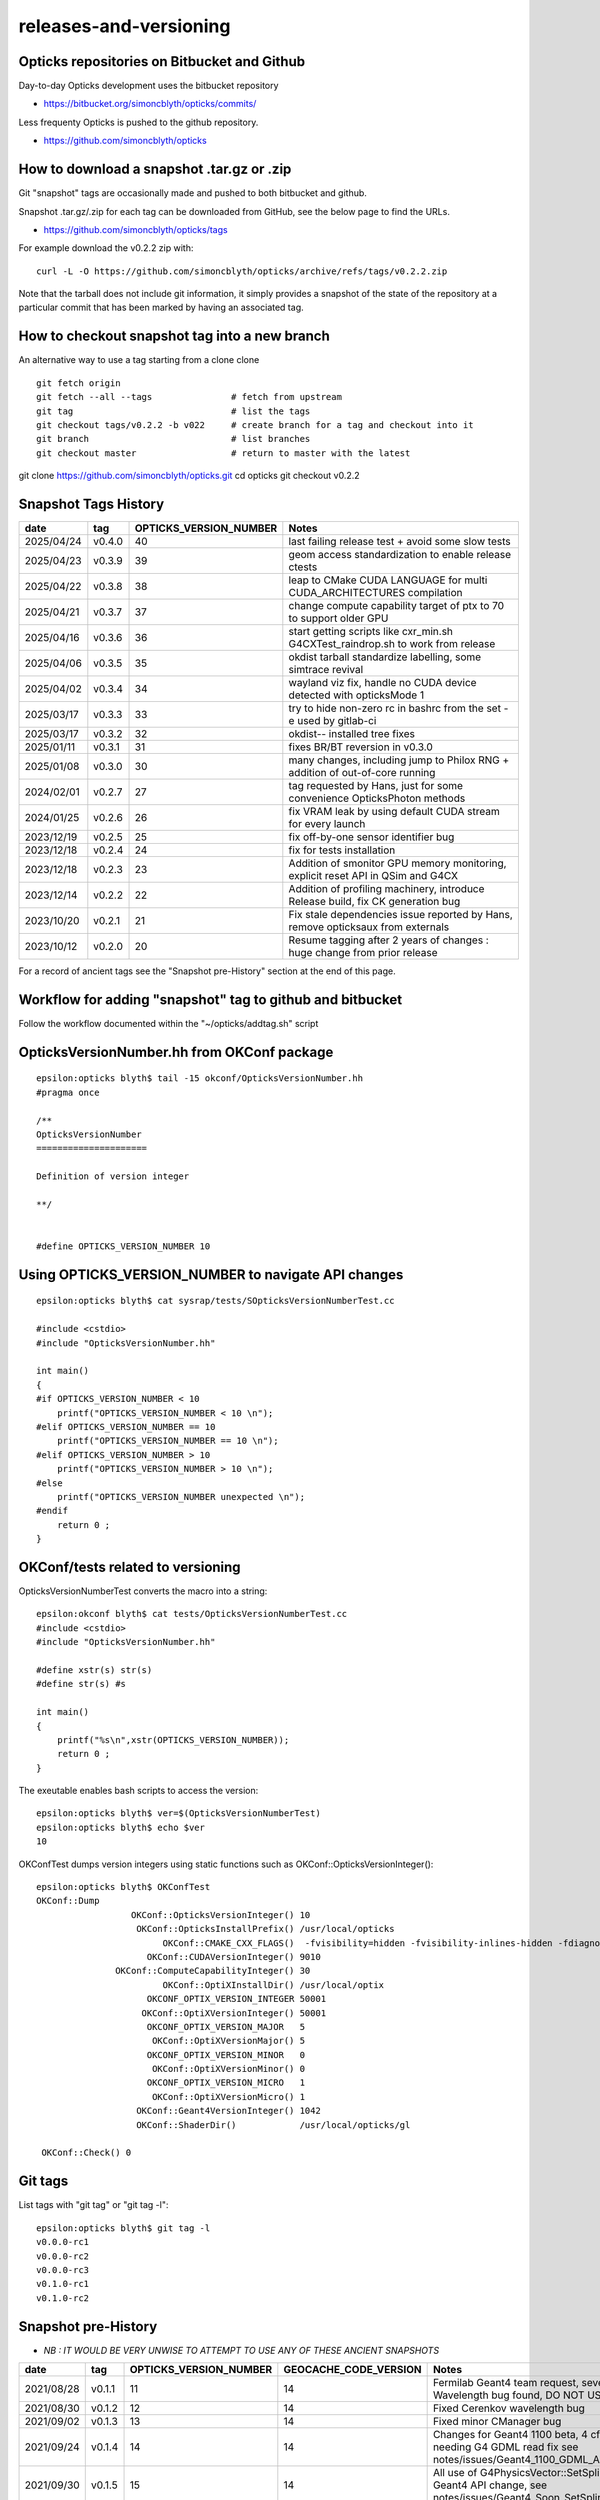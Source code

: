 releases-and-versioning
===========================

Opticks repositories on Bitbucket and Github
-----------------------------------------------

Day-to-day Opticks development uses the bitbucket repository

* https://bitbucket.org/simoncblyth/opticks/commits/

Less frequenty Opticks is pushed to the github repository.

* https://github.com/simoncblyth/opticks



How to download a snapshot .tar.gz or .zip
---------------------------------------------

Git "snapshot" tags are occasionally made and pushed to
both bitbucket and github.

Snapshot .tar.gz/.zip for each tag can be downloaded from GitHub,
see the below page to find the URLs.

* https://github.com/simoncblyth/opticks/tags

For example download the v0.2.2 zip with::

    curl -L -O https://github.com/simoncblyth/opticks/archive/refs/tags/v0.2.2.zip

Note that the tarball does not include git information, it simply provides
a snapshot of the state of the repository at a particular commit that has been
marked by having an associated tag.


How to checkout snapshot tag into a new branch
------------------------------------------------

An alternative way to use a tag starting from a clone clone

::

    git fetch origin
    git fetch --all --tags               # fetch from upstream
    git tag                              # list the tags
    git checkout tags/v0.2.2 -b v022     # create branch for a tag and checkout into it
    git branch                           # list branches
    git checkout master                  # return to master with the latest




git clone https://github.com/simoncblyth/opticks.git
cd opticks
git checkout v0.2.2





Snapshot Tags History
----------------------

+------------+---------+-------------------------+---------------------------------------------------------------------------------+
| date       | tag     | OPTICKS_VERSION_NUMBER  | Notes                                                                           |
+============+=========+=========================+=================================================================================+
| 2025/04/24 | v0.4.0  | 40                      | last failing release test + avoid some slow tests                               |
+------------+---------+-------------------------+---------------------------------------------------------------------------------+
| 2025/04/23 | v0.3.9  | 39                      | geom access standardization to enable release ctests                            |
+------------+---------+-------------------------+---------------------------------------------------------------------------------+
| 2025/04/22 | v0.3.8  | 38                      | leap to CMake CUDA LANGUAGE for multi CUDA_ARCHITECTURES compilation            |
+------------+---------+-------------------------+---------------------------------------------------------------------------------+
| 2025/04/21 | v0.3.7  | 37                      | change compute capability target of ptx to 70 to support older GPU              |
+------------+---------+-------------------------+---------------------------------------------------------------------------------+
| 2025/04/16 | v0.3.6  | 36                      | start getting scripts like cxr_min.sh G4CXTest_raindrop.sh to work from release |
+------------+---------+-------------------------+---------------------------------------------------------------------------------+
| 2025/04/06 | v0.3.5  | 35                      | okdist tarball standardize labelling, some simtrace revival                     |
+------------+---------+-------------------------+---------------------------------------------------------------------------------+
| 2025/04/02 | v0.3.4  | 34                      | wayland viz fix, handle no CUDA device detected with opticksMode 1              |
+------------+---------+-------------------------+---------------------------------------------------------------------------------+
| 2025/03/17 | v0.3.3  | 33                      | try to hide non-zero rc in bashrc from the set -e used by gitlab-ci             |
+------------+---------+-------------------------+---------------------------------------------------------------------------------+
| 2025/03/17 | v0.3.2  | 32                      | okdist-- installed tree fixes                                                   |
+------------+---------+-------------------------+---------------------------------------------------------------------------------+
| 2025/01/11 | v0.3.1  | 31                      | fixes BR/BT reversion in v0.3.0                                                 |
+------------+---------+-------------------------+---------------------------------------------------------------------------------+
| 2025/01/08 | v0.3.0  | 30                      | many changes, including jump to Philox RNG + addition of out-of-core running    |
+------------+---------+-------------------------+---------------------------------------------------------------------------------+
| 2024/02/01 | v0.2.7  | 27                      | tag requested by Hans, just for some convenience OpticksPhoton methods          |
+------------+---------+-------------------------+---------------------------------------------------------------------------------+
| 2024/01/25 | v0.2.6  | 26                      | fix VRAM leak by using default CUDA stream for every launch                     |
+------------+---------+-------------------------+---------------------------------------------------------------------------------+
| 2023/12/19 | v0.2.5  | 25                      | fix off-by-one sensor identifier bug                                            |
+------------+---------+-------------------------+---------------------------------------------------------------------------------+
| 2023/12/18 | v0.2.4  | 24                      | fix for tests installation                                                      |
+------------+---------+-------------------------+---------------------------------------------------------------------------------+
| 2023/12/18 | v0.2.3  | 23                      | Addition of smonitor GPU memory monitoring, explicit reset API in QSim and G4CX |
+------------+---------+-------------------------+---------------------------------------------------------------------------------+
| 2023/12/14 | v0.2.2  | 22                      | Addition of profiling machinery, introduce Release build, fix CK generation bug |
+------------+---------+-------------------------+---------------------------------------------------------------------------------+
| 2023/10/20 | v0.2.1  | 21                      | Fix stale dependencies issue reported by Hans, remove opticksaux from externals |
+------------+---------+-------------------------+---------------------------------------------------------------------------------+
| 2023/10/12 | v0.2.0  | 20                      | Resume tagging after 2 years of changes : huge change from prior release        |
+------------+---------+-------------------------+---------------------------------------------------------------------------------+

For a record of ancient tags see the "Snapshot pre-History" section at the end of this page.


Workflow for adding "snapshot" tag to github and bitbucket
------------------------------------------------------------

Follow the workflow documented within the "~/opticks/addtag.sh" script



OpticksVersionNumber.hh from OKConf package
------------------------------------------------

::

    epsilon:opticks blyth$ tail -15 okconf/OpticksVersionNumber.hh
    #pragma once

    /**
    OpticksVersionNumber
    =====================

    Definition of version integer

    **/


    #define OPTICKS_VERSION_NUMBER 10



Using **OPTICKS_VERSION_NUMBER**  to navigate API changes
----------------------------------------------------------

::

    epsilon:opticks blyth$ cat sysrap/tests/SOpticksVersionNumberTest.cc

    #include <cstdio>
    #include "OpticksVersionNumber.hh"

    int main()
    {
    #if OPTICKS_VERSION_NUMBER < 10
        printf("OPTICKS_VERSION_NUMBER < 10 \n");
    #elif OPTICKS_VERSION_NUMBER == 10
        printf("OPTICKS_VERSION_NUMBER == 10 \n");
    #elif OPTICKS_VERSION_NUMBER > 10
        printf("OPTICKS_VERSION_NUMBER > 10 \n");
    #else
        printf("OPTICKS_VERSION_NUMBER unexpected \n");
    #endif
        return 0 ;
    }


OKConf/tests related to versioning
---------------------------------------

OpticksVersionNumberTest converts the macro into a string::

    epsilon:okconf blyth$ cat tests/OpticksVersionNumberTest.cc
    #include <cstdio>
    #include "OpticksVersionNumber.hh"

    #define xstr(s) str(s)
    #define str(s) #s

    int main()
    {
        printf("%s\n",xstr(OPTICKS_VERSION_NUMBER));
        return 0 ;
    }


The exeutable enables bash scripts to access the version::

    epsilon:opticks blyth$ ver=$(OpticksVersionNumberTest)
    epsilon:opticks blyth$ echo $ver
    10


OKConfTest dumps version integers using static functions such as  OKConf::OpticksVersionInteger()::

    epsilon:opticks blyth$ OKConfTest
    OKConf::Dump
                      OKConf::OpticksVersionInteger() 10
                       OKConf::OpticksInstallPrefix() /usr/local/opticks
                            OKConf::CMAKE_CXX_FLAGS()  -fvisibility=hidden -fvisibility-inlines-hidden -fdiagnostics-show-option -Wall -Wno-unused-function -Wno-unused-private-field -Wno-shadow
                         OKConf::CUDAVersionInteger() 9010
                   OKConf::ComputeCapabilityInteger() 30
                            OKConf::OptiXInstallDir() /usr/local/optix
                         OKCONF_OPTIX_VERSION_INTEGER 50001
                        OKConf::OptiXVersionInteger() 50001
                         OKCONF_OPTIX_VERSION_MAJOR   5
                          OKConf::OptiXVersionMajor() 5
                         OKCONF_OPTIX_VERSION_MINOR   0
                          OKConf::OptiXVersionMinor() 0
                         OKCONF_OPTIX_VERSION_MICRO   1
                          OKConf::OptiXVersionMicro() 1
                       OKConf::Geant4VersionInteger() 1042
                       OKConf::ShaderDir()            /usr/local/opticks/gl

     OKConf::Check() 0



Git tags
-----------

List tags with "git tag" or "git tag -l"::

    epsilon:opticks blyth$ git tag -l
    v0.0.0-rc1
    v0.0.0-rc2
    v0.0.0-rc3
    v0.1.0-rc1
    v0.1.0-rc2




Snapshot pre-History
----------------------

* *NB : IT WOULD BE VERY UNWISE TO ATTEMPT TO USE ANY OF THESE ANCIENT SNAPSHOTS*

+------------+---------+-------------------------+----------------------------+---------------------------------------------------------------------------------+
| date       | tag     | OPTICKS_VERSION_NUMBER  | GEOCACHE_CODE_VERSION      | Notes                                                                           |
+============+=========+=========================+============================+=================================================================================+
| 2021/08/28 | v0.1.1  | 11                      | 14                         | Fermilab Geant4 team request, severe Cerenkov Wavelength bug found, DO NOT USE  |
+------------+---------+-------------------------+----------------------------+---------------------------------------------------------------------------------+
| 2021/08/30 | v0.1.2  | 12                      | 14                         | Fixed Cerenkov wavelength bug                                                   |
+------------+---------+-------------------------+----------------------------+---------------------------------------------------------------------------------+
| 2021/09/02 | v0.1.3  | 13                      | 14                         | Fixed minor CManager bug                                                        |
+------------+---------+-------------------------+----------------------------+---------------------------------------------------------------------------------+
| 2021/09/24 | v0.1.4  | 14                      | 14                         | Changes for Geant4 1100 beta, 4 cfg4 test fails remain, needing G4 GDML read fix|
|            |         |                         |                            | see notes/issues/Geant4_1100_GDML_AddProperty_error.rst                         |
+------------+---------+-------------------------+----------------------------+---------------------------------------------------------------------------------+
| 2021/09/30 | v0.1.5  | 15                      | 14                         | All use of G4PhysicsVector::SetSpline removed due to Geant4 API change,         |
|            |         |                         |                            | see notes/issues/Geant4_Soon_SetSpline_change.rst                               |
+------------+---------+-------------------------+----------------------------+---------------------------------------------------------------------------------+
| 2021/10/06 | v0.1.6  | 16                      | 14                         | More updates for Geant4 API in flux and fixing test fails,                      |
|            |         |                         |                            | see notes/issues/Geant4_Soon_GetMinLowEdgeEnergy.rst                            |
+------------+---------+-------------------------+----------------------------+---------------------------------------------------------------------------------+





